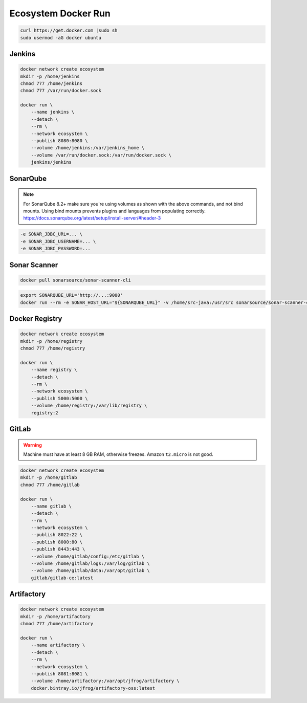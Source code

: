 ********************
Ecosystem Docker Run
********************


.. code-block:: sh

    curl https://get.docker.com |sudo sh
    sudo usermod -aG docker ubuntu


Jenkins
=======
.. code-block:: sh

    docker network create ecosystem
    mkdir -p /home/jenkins
    chmod 777 /home/jenkins
    chmod 777 /var/run/docker.sock

    docker run \
        --name jenkins \
        --detach \
        --rm \
        --network ecosystem \
        --publish 8080:8080 \
        --volume /home/jenkins:/var/jenkins_home \
        --volume /var/run/docker.sock:/var/run/docker.sock \
        jenkins/jenkins


SonarQube
=========
.. code-block:: sh
    :caption: SonarQube 7.9.x LTS

    docker network create ecosystem
    mkdir -p /home/sonarqube/
    chmod 777 /home/sonarqube

    docker run \
        --name sonarqube \
        --detach \
        --rm \
        --network ecosystem \
        --publish 9000:9000 \
        --volume /home/sonarqube/conf:/opt/sonarqube/conf \
        --volume /home/sonarqube/data:/opt/sonarqube/data \
        --volume /home/sonarqube/logs:/opt/sonarqube/logs \
        --volume /home/sonarqube/extensions:/opt/sonarqube/extensions \
        sonarqube:lts

.. code-block:: sh
    :caption: SonarQube 8.2+

    docker network create ecosystem
    mkdir -p /home/sonarqube/
    chmod 777 /home/sonarqube

    docker volume create --name sonarqube_data
    docker volume create --name sonarqube_extensions
    docker volume create --name sonarqube_logs

    docker run \
        --name sonarqube \
        --detach \
        --rm \
        --network ecosystem \
        --publish 9000:9000 \
        --volume sonarqube_data:/opt/sonarqube/data \
        --volume sonarqube_logs:/opt/sonarqube/logs \
        --volume sonarqube_extensions:/opt/sonarqube/extensions \
        sonarqube

.. note:: For SonarQube 8.2+ make sure you're using volumes as shown with the above commands, and not bind mounts. Using bind mounts prevents plugins and languages from populating correctly. https://docs.sonarqube.org/latest/setup/install-server/#header-3

.. code-block:: sh

    -e SONAR_JDBC_URL=... \
    -e SONAR_JDBC_USERNAME=... \
    -e SONAR_JDBC_PASSWORD=...


Sonar Scanner
=============
.. code-block:: sh

    docker pull sonarsource/sonar-scanner-cli

.. code-block:: properties
    :caption: ``sonar-project.properties``

    # sonar.host.url=http://localhost:9000

    sonar.projectKey=myproject
    sonar.projectName=myproject
    sonar.projectVersion=1.0
    sonar.projectDescription=My Description

    sonar.links.homepage=https://www.example.com/
    sonar.links.scm=https://github.com/myuser/myproject/
    sonar.links.issue=https://github.com/myuser/myproject/issues
    sonar.links.ci=https://github.com/myuser/myproject/cicd

    sonar.language=java
    sonar.sourceEncoding=UTF-8
    sonar.verbose=true

    sonar.sources=src/main/java
    sonar.exclusions=**/migrations/**
    sonar.java.binaries=target/classes
    sonar.java.source=8

.. code-block:: sh

    export SONARQUBE_URL='http://...:9000'
    docker run --rm -e SONAR_HOST_URL="${SONARQUBE_URL}" -v /home/src-java:/usr/src sonarsource/sonar-scanner-cli


Docker Registry
===============
.. code-block:: sh

    docker network create ecosystem
    mkdir -p /home/registry
    chmod 777 /home/registry

    docker run \
        --name registry \
        --detach \
        --rm \
        --network ecosystem \
        --publish 5000:5000 \
        --volume /home/registry:/var/lib/registry \
        registry:2


GitLab
======
.. warning:: Machine must have at least 8 GB RAM, otherwise freezes. Amazon ``t2.micro`` is not good.

.. code-block:: sh

    docker network create ecosystem
    mkdir -p /home/gitlab
    chmod 777 /home/gitlab

    docker run \
        --name gitlab \
        --detach \
        --rm \
        --network ecosystem \
        --publish 8022:22 \
        --publish 8000:80 \
        --publish 8443:443 \
        --volume /home/gitlab/config:/etc/gitlab \
        --volume /home/gitlab/logs:/var/log/gitlab \
        --volume /home/gitlab/data:/var/opt/gitlab \
        gitlab/gitlab-ce:latest


Artifactory
===========
.. code-block:: sh

    docker network create ecosystem
    mkdir -p /home/artifactory
    chmod 777 /home/artifactory

    docker run \
        --name artifactory \
        --detach \
        --rm \
        --network ecosystem \
        --publish 8081:8081 \
        --volume /home/artifactory:/var/opt/jfrog/artifactory \
        docker.bintray.io/jfrog/artifactory-oss:latest
